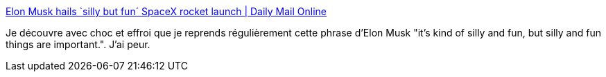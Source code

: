 :jbake-type: post
:jbake-status: published
:jbake-title: Elon Musk hails `silly but fun´ SpaceX rocket launch | Daily Mail Online
:jbake-tags: citation,motivation,humour,_mois_mai,_année_2019
:jbake-date: 2019-05-24
:jbake-depth: ../
:jbake-uri: shaarli/1558717071000.adoc
:jbake-source: https://nicolas-delsaux.hd.free.fr/Shaarli?searchterm=https%3A%2F%2Fwww.dailymail.co.uk%2Fwires%2Fpa%2Farticle-5361603%2FElon-Musk-hails-silly-fun-SpaceX-rocket-launch.html&searchtags=citation+motivation+humour+_mois_mai+_ann%C3%A9e_2019
:jbake-style: shaarli

https://www.dailymail.co.uk/wires/pa/article-5361603/Elon-Musk-hails-silly-fun-SpaceX-rocket-launch.html[Elon Musk hails `silly but fun´ SpaceX rocket launch | Daily Mail Online]

Je découvre avec choc et effroi que je reprends régulièrement cette phrase d'Elon Musk "it’s kind of silly and fun, but silly and fun things are important.". J'ai peur.
